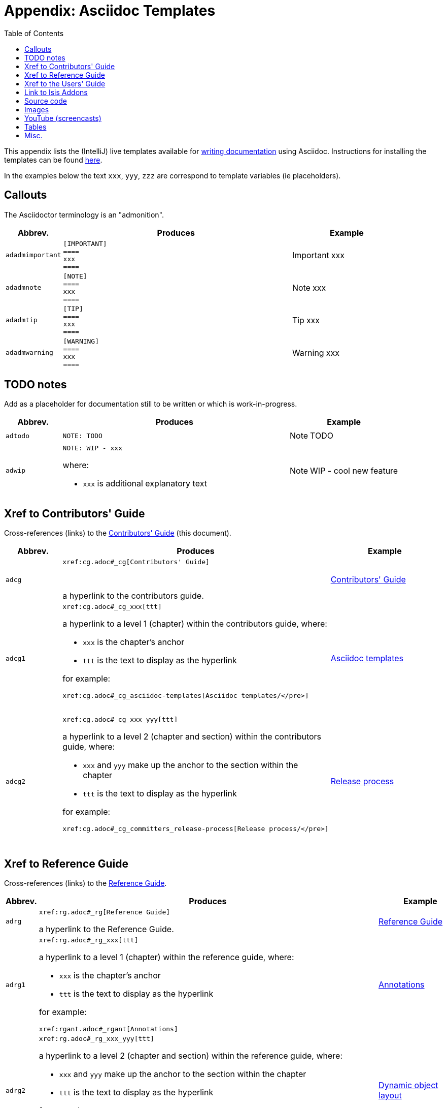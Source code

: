 [[_cg_asciidoc-templates]]
= Appendix: Asciidoc Templates
:notice: licensed to the apache software foundation (asf) under one or more contributor license agreements. see the notice file distributed with this work for additional information regarding copyright ownership. the asf licenses this file to you under the apache license, version 2.0 (the "license"); you may not use this file except in compliance with the license. you may obtain a copy of the license at. http://www.apache.org/licenses/license-2.0 . unless required by applicable law or agreed to in writing, software distributed under the license is distributed on an "as is" basis, without warranties or  conditions of any kind, either express or implied. see the license for the specific language governing permissions and limitations under the license.
:_basedir: ../
:_imagesdir: images/
:toc: right



This appendix lists the (IntelliJ) live templates available for xref:cg.adoc#_cg_asciidoc[writing documentation] using Asciidoc.  Instructions for installing the templates can be found xref:cg.adoc#_cg_ide-templates[here].

In the examples below the text `xxx`, `yyy`, `zzz` are correspond to template variables (ie placeholders).

== Callouts

The Asciidoctor terminology is an "admonition".

[cols="1,4,2a", options="header"]
|===
| Abbrev.
| Produces
| Example

|`adadmimportant`
| `[IMPORTANT] +
==== +
xxx +
====`
|[IMPORTANT]
====
xxx
====

|`adadmnote`
| `[NOTE] +
==== +
xxx +
====`
|[NOTE]
====
xxx
====

|`adadmtip`
| `[TIP] +
==== +
xxx +
====`
|[TIP]
====
xxx
====

|`adadmwarning`
| `[WARNING] +
==== +
xxx +
====`
|[WARNING]
====
xxx
====

|===


== TODO notes

Add as a placeholder for documentation still to be written or which is work-in-progress.

[cols="1,4a,2a", options="header"]
|===
| Abbrev.
| Produces
| Example

|`adtodo`
|pass:[<pre>NOTE: TODO</pre>]
|NOTE: TODO

|`adwip`
|pass:[<pre>NOTE: WIP - xxx</pre>]

where:

* `xxx` is additional explanatory text

|NOTE: WIP - cool new feature

|===




== Xref to Contributors' Guide

Cross-references (links) to the xref:cg.adoc#_cg[Contributors' Guide] (this document).

[cols="1,4a,2a", options="header"]
|===
| Abbrev.
| Produces
| Example


|`adcg`
|pass:[<pre>xref:cg.adoc#_cg[Contributors' Guide\]</pre>] +

a hyperlink to the contributors guide.
|xref:cg.adoc#_cg[Contributors' Guide]

|`adcg1`
|pass:[<pre>xref:cg.adoc#_cg_xxx[ttt\]</pre>]

a hyperlink to a level 1 (chapter) within the contributors guide, where:

* `xxx` is the chapter's anchor
* `ttt` is the text to display as the hyperlink

for example:

pass:[<pre>xref:cg.adoc#_cg_asciidoc-templates[Asciidoc templates/]</pre>]

|xref:cg.adoc#_cg_asciidoc-templates[Asciidoc templates]


|`adcg2`
|pass:[<pre>xref:cg.adoc#_cg_xxx_yyy[ttt\]</pre>]

a hyperlink to a level 2 (chapter and section) within the contributors guide, where:

* `xxx` and `yyy` make up the anchor to the section within the chapter
* `ttt` is the text to display as the hyperlink

for example:

pass:[<pre>xref:cg.adoc#_cg_committers_release-process[Release process/]</pre>]

|xref:cg.adoc#_cg_committers_release-process[Release process]

|===



== Xref to Reference Guide

Cross-references (links) to the xref:rg.adoc#_rg[Reference Guide].

[cols="1,4a,2a", options="header"]
|===
| Abbrev.
| Produces
| Example

|`adrg`
|pass:[<pre>xref:rg.adoc#_rg[Reference Guide\]</pre>]

a hyperlink to the Reference Guide.

|xref:rg.adoc#_rg[Reference Guide]

|`adrg1`
|pass:[<pre>xref:rg.adoc#_rg_xxx[ttt\]</pre>]

a hyperlink to a level 1 (chapter) within the reference guide, where:

* `xxx` is the chapter's anchor
* `ttt` is the text to display as the hyperlink

for example:

pass:[<pre>xref:rgant.adoc#_rgant[Annotations\]</pre>]

|xref:rgant.adoc#_rgant[Annotations]



|`adrg2`
|pass:[<pre>xref:rg.adoc#_rg_xxx_yyy[ttt\]</pre>]

a hyperlink to a level 2 (chapter and section) within the reference guide, where:

* `xxx` and `yyy` make up the anchor to the section within the chapter
* `ttt` is the text to display as the hyperlink

for example:

pass:[<pre>xref:ug.adoc#_ug_object-layout_dynamic_[Dynamic object layout]</pre>]

|xref:ug.adoc#_ug_object-layout_dynamic[Dynamic object layout]



|`adrg3`
|pass:[<pre>xref:rg.adoc#_rg_xxx_yyy_zzz[ttt\]</pre>]

a hyperlink to a level 3 (chapter, section, subsection) within the reference guide, where:

* `xxx`, `yyy`, `zzz` make up the anchor to the subsection within the chapter
* `ttt` is the text to display as the hyperlink

for example:

pass:[<pre>xref:rgcfg.adoc#_rgcfg_application-specific_application-css[Application-specific CSS\]</pre>]

|xref:rgcfg.adoc#_rgcfg_application-specific_application-css[Application-specific CSS]



|`adrgcfg`
|pass:[<pre>xref:rgcfg.adoc#_rgcfg_configuring-core[configuration properties]</pre>]

a hyperlink to the reference guide's catalogue of the Apache Isis configuration properties.

|xref:rgcfg.adoc#_rgcfg_configuring-core[configuration properties]



|`adrgcs`
|pass:[<pre>xref:rg.adoc#_rg_classes_super_manpage-xxx[`xxx`\]</pre>]

a hyperlink to the "man page" for a superclass, where:

* `xxx` is the superclass (eg `AbstractDomainService`)

for example:

pass:[<pre>xref:rg.adoc#_rg_classes_super_manpage-AbstractService[`AbstractService`\]</pre>]

|xref:rg.adoc#_rg_classes_super_manpage-AbstractService[`AbstractService`]



|`adrgcu`
|pass:[<pre>xref:rg.adoc#_rg_classes_utility_manpage-xxx[`xxx`\]</pre>]

a hyperlink to the "man page" for a utility class, where:

* `xxx` is the utility class (eg `TitleBuffer`)

for example:

pass:[<pre>xref:rg.adoc#_rg_classes_utility_manpage-TitleBuffer[`TitleBuffer`\]</pre>]

|xref:rg.adoc#_rg_classes_utility_manpage-TitleBuffer[`TitleBuffer`]



|`adrgcv`
|pass:[<pre>xref:rg.adoc#_rg_classes_value-types_manpage-xxx[`xxx`\]</pre>]


a hyperlink to the "man page" for an applib value class, where:

* `xxx` is the utility class (eg `Blob`)

for example:

pass:[<pre>xref:rg.adoc#_rg_classes_value-types_manpage-Blob[`Blob`\]</pre>]

|xref:rg.adoc#_rg_classes_value-types_manpage-Blob[`Blob`]



|`adrgmp`
|pass:[<pre>xref:rg.adoc#_rg_methods_prefixes_manpage-xxx[`xxx...()`\]</pre>]

a hyperlink to the "man page" for a prefixed method, where:

* `xxx` is the method prefix (eg `disable...()`)

for example:

pass:[<pre>xref:rg.adoc#_rg_methods_prefixes_manpage-disable[`disable...()`\]</pre>]

|xref:rg.adoc#_rg_methods_prefixes_manpage-disable[`disable...()`]



|`adrgmr`
|pass:[<pre></pre>]

a hyperlink to the "man page" for a reserved method, where:

* `xxx` is the method prefix (eg `title()`)

for example:

pass:[<pre>xref:rg.adoc#_rg_methods_reserved_manpage-title[`title()`\]</pre>]

|xref:rg.adoc#_rg_methods_reserved_manpage-title[`title()`]



|`adrgna`
|pass:[<pre>xref:rgant.adoc#_rgant-xxx[`@xxx`]</pre>]

a hyperlink to the "man page" for an annotation, where:

* `xxx` is the annotation type (eg `@Action`)

for example:

pass:[<pre>xref:rgant.adoc#_rgant-Action[`@Action`\]</pre>]

|xref:rgant.adoc#_rgant-Action[`@Action`]



|`adrgnt`
|pass:[<pre>xref:rgant.adoc#_rgant-xxx_ttt[`@xxx#ttt()`]</pre>]

a hyperlink to the "man page" for the specific attribute (field) of an annotation, where:

* `xxx` is the annotation type (eg `@Action`)
* `ttt` is the attribute (eg `@semantics`)

for example:

pass:[<pre>xref:rgant.adoc#_rgant-Action_semantics[`@Action#semantics()`\]</pre>]

|xref:rgant.adoc#_rgant-Action_semantics[`@Action#semantics()`]



|`adrgsa`
|pass:[<pre></pre>]

a hyperlink to the "man page" for an (API) domain service, where:

* `xxx` is the domain service (eg `DomainObjectContainer`)

for example:

pass:[<pre>xref:rgsvc.adoc#_rgsvc-api_DomainObjectContainer[`DomainObjectContainer`\]</pre>]

|xref:rgsvc.adoc#_rgsvc-api_DomainObjectContainer[`DomainObjectContainer`]



|`adrgss`
|pass:[<pre></pre>]

a hyperlink to the "man page" for an (SPI) domain service, where:

* `xxx` is the domain service (eg `ContentMappingService`)

for example:

pass:[<pre>xref:rgsvc.adoc#_rgsvc-spi_ContentMappingService[`ContentMappingService`\]</pre>]
|xref:rgsvc.adoc#_rgsvc-spi_ContentMappingService[`ContentMappingService`]



|===



== Xref to the Users' Guide

Cross-references (links) to the xref:ug.adoc#_ug[Users' Guide].

[cols="1,4a,2a", options="header"]
|===
| Abbrev.
| Produces
| Example

|`adug`
|pass:[<pre>xref:ug.adoc#_ug[Users' Guide\]</pre>]

a hyperlink to the Users' Guide.

|xref:ug.adoc#_ug[Users' Guide]



|`adug1`
|pass:[<pre>xref:ug.adoc#xxx[ttt\]</pre>]

a hyperlink to a level 1 (chapter) within the users' guide, where:

* `xxx` is the chapter's anchor
* `ttt` is the text to display as the hyperlink

for example:

pass:[<pre>xref:ug.adoc#_ug_core-concepts[Core concepts\]</pre>]

|xref:ug.adoc#_ug_core-concepts[Core concepts]



|`adug2`
|pass:[<pre>xref:ug.adoc#xxx_yyy[ttt\]</pre>]

a hyperlink to a level 2 (chapter and section) within the users' guide, where:

* `xxx` and `yyy` make up the anchor to the section within the chapter
* `ttt` is the text to display as the hyperlink

for example:

pass:[<pre>xref:ug.adoc#core-concepts_philosophy[Philosophy\]</pre>]


|xref:ug.adoc#core-concepts_philosophy[Philosophy]



|`adug3`
|pass:[<pre>xref:ug.adoc#xxx_yyy_zzz[ttt\]</pre>]

a hyperlink to a level 3 (chapter, section, subsection) within the users' guide, where:

* `xxx`, `yyy`, `zzz` make up the anchor to the subsection within the chapter
* `ttt` is the text to display as the hyperlink

for example:

pass:[<pre>xref:ug.adoc#_ug_core-concepts_philosophy_naked-objects-pattern[Naked objects pattern\]</pre>]

|xref:ug.adoc#_ug_core-concepts_philosophy_naked-objects-pattern[Naked objects pattern]




|`adugsimpleapp`
|pass:[<pre>xref:ug.adoc#_ug_getting-started_simpleapp-archetype[SimpleApp archetype\]</pre>]

A hyperlink to the `simpleapp` archetype in the "getting started" chapter.

|xref:ug.adoc#_ug_getting-started_simpleapp-archetype[SimpleApp archetype]


|`adugvro`
|pass:[<pre>xref:ugvro.adoc#[RestfulObjects viewer\]</pre>]

A hyperlink to the Restful Objects viewer chapter.

|xref:ugvro.adoc#[RestfulObjects viewer]



|`adugvw`
|pass:[<pre>xref:ugvw.adoc#[Wicket viewer\]</pre>]

A hyperlink to the Wicket viewer chapter.

|xref:ugvw.adoc#[Wicket viewer]



|===




== Link to Isis Addons

Links to (non-ASF) link:http://isisaddons.org[Isis Addons]

[cols="1,4a,2a", options="header"]
|===
| Abbrev.
| Produces
| Example


|`adlinkaddons`
|pass:[<pre>(non-ASF) link:http://isisaddons.org[Isis Addons\]</pre>]

link to the Isis Addons website.

|(non-ASF) link:http://isisaddons.org[Isis Addons]



|`adlinkaddonsapp`
|pass:[<pre>(non-ASF) http://github.com/isisaddons/isis-app-xxx[Isis addons' xxx]</pre>]

link to the github repo for an example app from the Isis addons; where:

* `xxx` is the name of the example app being linked to

for example:

pass:[<pre>(non-ASF) http://github.com/isisaddons/isis-app-todoapp[Isis addons' todoapp\]</pre>]

|(non-ASF) http://github.com/isisaddons/isis-app-todoapp[Isis addons' todoapp]



|`adlinkaddonsmodule`
|pass:[<pre></pre>]

link to the github repo for a module from the Isis addons; where:

* `xxx` is the name of the module being linked to

for example:

pass:[<pre>(non-ASF) http://github.com/isisaddons/isis-module-security[Isis addons' security\] module</pre>]

|(non-ASF) http://github.com/isisaddons/isis-module-security[Isis addons' security] module



|`adlinkaddonswicket`
|pass:[<pre></pre>]

link to the github repo for a wicket UI component from the Isis addons; where:

* `xxx` is the name of the wicket UI component being linked to

for example:

pass:[<pre>(non-ASF) http://github.com/isisaddons/isis-wicket-gmap3[Isis addons' gmap3 \] wicket extension</pre>]


|(non-ASF) http://github.com/isisaddons/isis-wicket-gmap3[Isis addons' gmap3 ] wicket extension

|===




== Source code

[cols="1,4a,2a", options="header"]
|===
| Abbrev.
| Produces
| Example

|`adsrcjava`
|`[source,java] +
---- +
xxx +
----`

where:

* `xxx` is the source code snippet.

|[source,java]
----
public class Foo {
    ...
}
----


|`adsrcjavac`
|as for `adsrcjava`, but with a caption above
|



|`adsrcjavascript`
|`[source,javascript] +
---- +
xxx +
----`

where:

* `xxx` is the source code snippet.

|[source,javascript]
----
$(document).ready(function() {
	...
});
----



|`adsrcjavascriptc`
|as for `adsrcjavascript`, but with a caption above

|

|`adsrcother`
|`[source,nnn] +
---- +
xxx +
----`

where:

* `nnn` is the programming language
* `xxx` is the source code snippet.

|

|`adsrcotherc`
|as for `adsrcother`, but with a caption above


|

|`adsrcxml`
|`[source,javascript] +
---- +
xxx +
----`

where:

* `xxx` is the source code snippet.

|[source,xml]
----
<html>
    <title>
       hello world!
    </title>
</html>
----


|`adsrcxmlc`
|as for `adsrcxml`, but with a caption above
|

|===


== Images

[cols="1,4a,2a", options="header"]
|===
| Abbrev.
| Produces
| Example

|`adimgfile`
|pass:[<pre>image::{_imagesdir}xxx/yyy.png[width="WWWpx",link="{_imagesdir}xxx/yyy.png"\]</pre>]

embeds specified image, where:

* `xxx` is the subdirectory under the `images/` directory
* `yyy` is the image
* `WWW` is the width, in pixels.

for example:

pass:[<pre>image::{_imagesdir}wicket-viewer/layouts/estatio-Lease.png[width="300px",link="{_imagesdir}wicket-viewer/layouts/estatio-Lease.png"\]</pre>]

|image::{_imagesdir}wicket-viewer/layouts/estatio-Lease.png[width="300px",link="{_imagesdir}wicket-viewer/layouts/estatio-Lease.png"]



|`adimgfilec`
|as for `adimgfile`, but with a caption above
|


|`adimgurl`
|pass:[<pre>image::xxx[width="WWWpx",link="xxx"\]</pre>]

embeds image from specified URL, where:

* `xxx` is the URL to the image
* `WWW` is the width, in pixels.

|



|`adimgurlc`
|as for `adimgurl`, but with a caption above
|


|===



== YouTube (screencasts)

Embedded youtube screencasts

[cols="1,4a,2a", options="header"]
|===
| Abbrev.
| Produces
| Example

|`adyoutube`
|pass:[<pre>video::xxx[youtube,width="WWWpx",height="HHHpx"\]</pre>]

where:

* `xxx` is the youtube reference
* `WWW` is the width, in pixels
* `HHH` is the height, in pixels

for example:

pass:[<pre>video::bj8735nBRR4[youtube,width="210px",height="118px"\] </pre>]

|video::bj8735nBRR4[youtube,width="210px",height="118px"]


|`adyoutubec`
|as for `youtube`, but with a caption above
|

|===


== Tables

[cols="1,4a,2a", options="header"]
|===
| Abbrev.
| Produces
| Example

|`adtbl3`
|Table with 3 columns, 3 rows.
|


|===


== Misc.

[cols="1,4a,2a", options="header"]
|===
| Abbrev.
| Produces
| Example

|`adai`
|pass:[<pre>Apache Isis</pre>] +

That is, the literal text "Apache Isis".
|Apache Isis



|`adlink`
|pass:[<pre>link:xxx[ttt\]</pre>]

, where:

* `xxx` is
* `ttt` is the text to display as the hyperlink

for example:

pass:[<pre>link:http://isis.apache.org[Apache Isis website\]</pre>]

|link:http://isis.apache.org[Apache Isis website]




|`adanchany`
|pass:[<pre>= anchor:[xxx\]</pre>]

defines an inline anchor to any heading, where:

* `xxx` is the anchor text.

For example:

pass:[<pre>= anchor:[_ug_i18n\] Internationalization</pre>]

An alternative (more commonly used in our documentation) is to use the `[[...]]` directly above the heading:

pass:[<pre>[[_ug_i18n\]\]
= Internationalization</pre>]

|


|`adxrefany`
|pass:[<pre>xref:[xxx\]</pre>]

cross-reference to any document/anchor, where:

* `xxx` is the fully qualified document with optional anchor

|


|`adfootnote`
|pass:[<pre>.footnote:[\]</pre>]

defines a footnote
|.footnote:[this is a footnote]



|===




